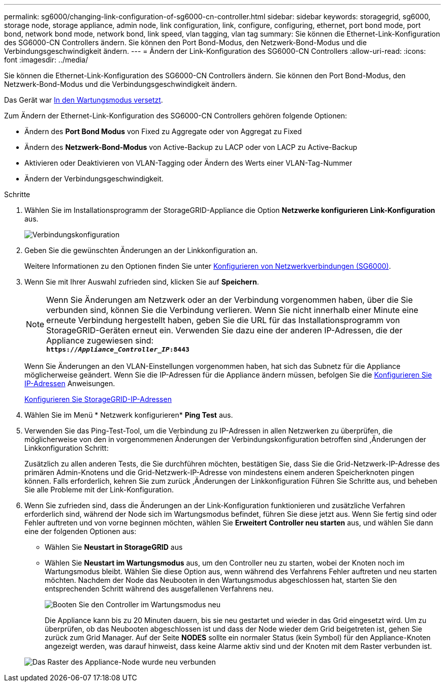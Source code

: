---
permalink: sg6000/changing-link-configuration-of-sg6000-cn-controller.html 
sidebar: sidebar 
keywords: storagegrid, sg6000, storage node, storage appliance, admin node, link configuration, link, configure, configuring, ethernet, port bond mode, port bond, network bond mode, network bond, link speed, vlan tagging, vlan tag 
summary: Sie können die Ethernet-Link-Konfiguration des SG6000-CN Controllers ändern. Sie können den Port Bond-Modus, den Netzwerk-Bond-Modus und die Verbindungsgeschwindigkeit ändern. 
---
= Ändern der Link-Konfiguration des SG6000-CN Controllers
:allow-uri-read: 
:icons: font
:imagesdir: ../media/


[role="lead"]
Sie können die Ethernet-Link-Konfiguration des SG6000-CN Controllers ändern. Sie können den Port Bond-Modus, den Netzwerk-Bond-Modus und die Verbindungsgeschwindigkeit ändern.

Das Gerät war xref:placing-appliance-into-maintenance-mode.adoc[In den Wartungsmodus versetzt].

Zum Ändern der Ethernet-Link-Konfiguration des SG6000-CN Controllers gehören folgende Optionen:

* Ändern des *Port Bond Modus* von Fixed zu Aggregate oder von Aggregat zu Fixed
* Ändern des *Netzwerk-Bond-Modus* von Active-Backup zu LACP oder von LACP zu Active-Backup
* Aktivieren oder Deaktivieren von VLAN-Tagging oder Ändern des Werts einer VLAN-Tag-Nummer
* Ändern der Verbindungsgeschwindigkeit.


.Schritte
. Wählen Sie im Installationsprogramm der StorageGRID-Appliance die Option *Netzwerke konfigurieren* *Link-Konfiguration* aus.
+
image::../media/link_configuration_option.gif[Verbindungskonfiguration]

. [[Link_config_changes, Start=2]]Geben Sie die gewünschten Änderungen an der Linkkonfiguration an.
+
Weitere Informationen zu den Optionen finden Sie unter xref:configuring-network-links-sg6000.adoc[Konfigurieren von Netzwerkverbindungen (SG6000)].

. Wenn Sie mit Ihrer Auswahl zufrieden sind, klicken Sie auf *Speichern*.
+

NOTE: Wenn Sie Änderungen am Netzwerk oder an der Verbindung vorgenommen haben, über die Sie verbunden sind, können Sie die Verbindung verlieren. Wenn Sie nicht innerhalb einer Minute eine erneute Verbindung hergestellt haben, geben Sie die URL für das Installationsprogramm von StorageGRID-Geräten erneut ein. Verwenden Sie dazu eine der anderen IP-Adressen, die der Appliance zugewiesen sind: +
`*https://_Appliance_Controller_IP_:8443*`

+
Wenn Sie Änderungen an den VLAN-Einstellungen vorgenommen haben, hat sich das Subnetz für die Appliance möglicherweise geändert. Wenn Sie die IP-Adressen für die Appliance ändern müssen, befolgen Sie die xref:../maintain/configuring-ip-addresses.adoc[Konfigurieren Sie IP-Adressen] Anweisungen.

+
xref:configuring-storagegrid-ip-addresses-sg6000.adoc[Konfigurieren Sie StorageGRID-IP-Adressen]

. Wählen Sie im Menü * Netzwerk konfigurieren* *Ping Test* aus.
. Verwenden Sie das Ping-Test-Tool, um die Verbindung zu IP-Adressen in allen Netzwerken zu überprüfen, die möglicherweise von den in vorgenommenen Änderungen der Verbindungskonfiguration betroffen sind ,Änderungen der Linkkonfiguration Schritt:
+
Zusätzlich zu allen anderen Tests, die Sie durchführen möchten, bestätigen Sie, dass Sie die Grid-Netzwerk-IP-Adresse des primären Admin-Knotens und die Grid-Netzwerk-IP-Adresse von mindestens einem anderen Speicherknoten pingen können. Falls erforderlich, kehren Sie zum zurück ,Änderungen der Linkkonfiguration Führen Sie Schritte aus, und beheben Sie alle Probleme mit der Link-Konfiguration.

. Wenn Sie zufrieden sind, dass die Änderungen an der Link-Konfiguration funktionieren und zusätzliche Verfahren erforderlich sind, während der Node sich im Wartungsmodus befindet, führen Sie diese jetzt aus. Wenn Sie fertig sind oder Fehler auftreten und von vorne beginnen möchten, wählen Sie *Erweitert* *Controller neu starten* aus, und wählen Sie dann eine der folgenden Optionen aus:
+
** Wählen Sie *Neustart in StorageGRID* aus
** Wählen Sie *Neustart im Wartungsmodus* aus, um den Controller neu zu starten, wobei der Knoten noch im Wartungsmodus bleibt. Wählen Sie diese Option aus, wenn während des Verfahrens Fehler auftreten und neu starten möchten. Nachdem der Node das Neubooten in den Wartungsmodus abgeschlossen hat, starten Sie den entsprechenden Schritt während des ausgefallenen Verfahrens neu.
+
image::../media/reboot_controller_from_maintenance_mode.png[Booten Sie den Controller im Wartungsmodus neu]

+
Die Appliance kann bis zu 20 Minuten dauern, bis sie neu gestartet und wieder in das Grid eingesetzt wird. Um zu überprüfen, ob das Neubooten abgeschlossen ist und dass der Node wieder dem Grid beigetreten ist, gehen Sie zurück zum Grid Manager. Auf der Seite *NODES* sollte ein normaler Status (kein Symbol) für den Appliance-Knoten angezeigt werden, was darauf hinweist, dass keine Alarme aktiv sind und der Knoten mit dem Raster verbunden ist.

+
image::../media/nodes_menu.png[Das Raster des Appliance-Node wurde neu verbunden]




